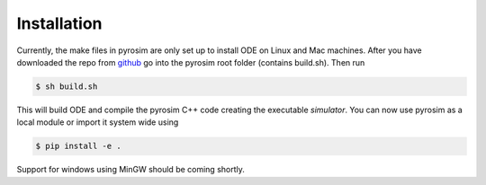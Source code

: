 .. _installation:

Installation
============

Currently, the make files in pyrosim are only set up to install ODE on Linux and Mac machines.
After you have downloaded the repo from `github <http://github.com/ccappelle/pyrosim>`_ go into
the pyrosim root folder (contains build.sh). Then run

.. code-block:: bash
    
    $ sh build.sh

This will build ODE and compile the pyrosim C++ code creating the executable `simulator`.
You can now use pyrosim as a local module or import it system wide using

.. code-block:: bash
    
    $ pip install -e .

Support for windows using MinGW should be coming shortly.